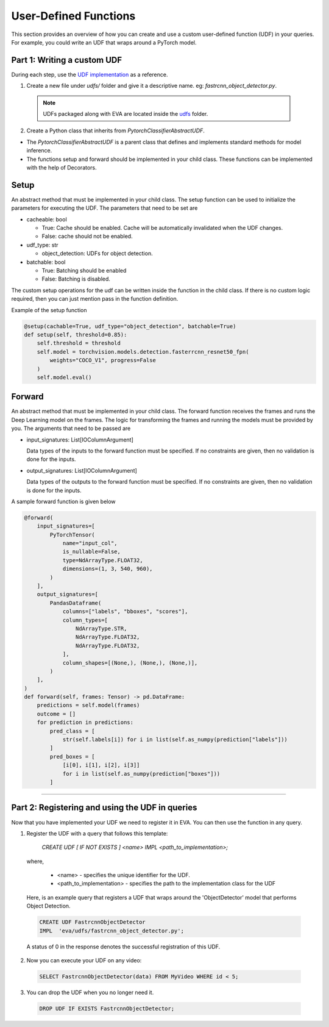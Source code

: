 User-Defined Functions
======================

This section provides an overview of how you can create and use a custom user-defined function (UDF) in your queries. For example, you could write an UDF that wraps around a PyTorch model.


Part 1: Writing a custom UDF
------------------------------

During each step, use the `UDF implementation <https://github.com/georgia-tech-db/eva/blob/master/eva/udfs/fastrcnn_object_detector.py>`_  as a reference.

1. Create a new file under `udfs/` folder and give it a descriptive name. eg: `fastrcnn_object_detector.py`. 

  .. note::

      UDFs packaged along with EVA are located inside the `udfs <https://github.com/georgia-tech-db/eva/tree/master/eva/udfs>`_ folder.

2. Create a Python class that inherits from `PytorchClassifierAbstractUDF`.

* The `PytorchClassifierAbstractUDF` is a parent class that defines and implements standard methods for model inference.

* The functions setup and forward should be implemented in your child class. These functions can be implemented with the help of Decorators.

Setup
-----

An abstract method that must be implemented in your child class. The setup function can be used to initialize the parameters for executing the UDF. The parameters that need to be set are 

- cacheable: bool
 
  - True: Cache should be enabled. Cache will be automatically invalidated when the UDF changes.
  - False: cache should not be enabled.
- udf_type: str
  
  - object_detection: UDFs for object detection.
- batchable: bool
  
  - True: Batching should be enabled
  - False: Batching is disabled.

The custom setup operations for the udf can be written inside the function in the child class. If there is no custom logic required, then you can just mention pass in the function definition.

Example of the setup function

.. code-block:: python

    @setup(cachable=True, udf_type="object_detection", batchable=True)
    def setup(self, threshold=0.85):
        self.threshold = threshold
        self.model = torchvision.models.detection.fasterrcnn_resnet50_fpn(
            weights="COCO_V1", progress=False
        )
        self.model.eval()

Forward
--------

An abstract method that must be implemented in your child class.
The forward function receives the frames and runs the Deep Learning model on the frames. 
The logic for transforming the frames and running the models must be provided by you.
The arguments that need to be passed are

- input_signatures: List[IOColumnArgument] 
   
  Data types of the inputs to the forward function must be specified. If no constraints are given, then no validation is done for the inputs.

- output_signatures: List[IOColumnArgument]

  Data types of the outputs to the forward function must be specified. If no constraints are given, then no validation is done for the inputs.

A sample forward function is given below

.. code-block:: python
    
    @forward(
        input_signatures=[
            PyTorchTensor(
                name="input_col",
                is_nullable=False,
                type=NdArrayType.FLOAT32,
                dimensions=(1, 3, 540, 960),
            )
        ],
        output_signatures=[
            PandasDataframe(
                columns=["labels", "bboxes", "scores"],
                column_types=[
                    NdArrayType.STR,
                    NdArrayType.FLOAT32,
                    NdArrayType.FLOAT32,
                ],
                column_shapes=[(None,), (None,), (None,)],
            )
        ],
    )
    def forward(self, frames: Tensor) -> pd.DataFrame:
        predictions = self.model(frames)
        outcome = []
        for prediction in predictions:
            pred_class = [
                str(self.labels[i]) for i in list(self.as_numpy(prediction["labels"]))
            ]
            pred_boxes = [
                [i[0], i[1], i[2], i[3]]
                for i in list(self.as_numpy(prediction["boxes"]))
            ]

----------

Part 2: Registering and using the UDF in queries
------------------------------------------------------

Now that you have implemented your UDF we need to register it in EVA. You can then use the function in any query.

1. Register the UDF with a query that follows this template:

    `CREATE UDF [ IF NOT EXISTS ] <name>
    IMPL <path_to_implementation>;`

  where,

        * <name> - specifies the unique identifier for the UDF.
        * <path_to_implementation> - specifies the path to the implementation class for the UDF

  Here, is an example query that registers a UDF that wraps around the 'ObjectDetector' model that performs Object Detection.

  .. code-block:: sql

    CREATE UDF FastrcnnObjectDetector
    IMPL  'eva/udfs/fastrcnn_object_detector.py';
    

  A status of 0 in the response denotes the successful registration of this UDF.

2. Now you can execute your UDF on any video:

  .. code-block:: sql

      SELECT FastrcnnObjectDetector(data) FROM MyVideo WHERE id < 5;

3. You can drop the UDF when you no longer need it.

  .. code-block:: sql

      DROP UDF IF EXISTS FastrcnnObjectDetector;